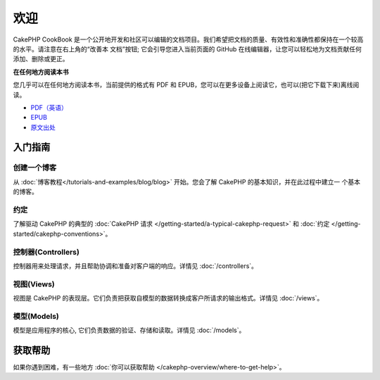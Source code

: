 .. CakePHP Cookbook documentation master file, created by
   sphinx-quickstart on Tue Jan 18 12:54:14 2011.
   You can adapt this file completely to your liking, but it should at least
   contain the root `toctree` directive.

欢迎
#######

CakePHP CookBook 是一个公开地开发和社区可以编辑的文档项目。我们希望把文档的质量、有效性和准确性都保持在一个较高的水平。请注意在右上角的“改善本
文档”按钮; 它会引导您进入当前页面的 GitHub 在线编辑器，让您可以轻松地为文档贡献任何添加、删除或更正。

.. container:: offline-download

    **在任何地方阅读本书**

    .. image:: /_static/img/read-the-book.jpg
       :alt: Read the Book - CakePHP

    您几乎可以在任何地方阅读本书，当前提供的格式有 PDF 和 EPUB，您可以在更多设备上阅读它，也可以(把它下载下来)离线阅读。

    - `PDF（英语） <../_downloads/en/CakePHPCookbook.pdf>`_
    - `EPUB <../_downloads/zh/CakePHPCookbook.epub>`_
    - `原文出处 <http://github.com/cakephp/docs>`_

入门指南
===============

创建一个博客
------------

从 :doc:`博客教程</tutorials-and-examples/blog/blog>` 开始。您会了解 CakePHP 的基本知识，并在此过程中建立一
个基本的博客。

约定
-----------

了解驱动 CakePHP 的典型的 :doc:`CakePHP 请求 </getting-started/a-typical-cakephp-request>`
和 :doc:`约定 </getting-started/cakephp-conventions>`。

控制器(Controllers)
-------------------

控制器用来处理请求，并且帮助协调和准备对客户端的响应。详情见 :doc:`/controllers`。

视图(Views)
-----------

视图是 CakePHP 的表现层。它们负责把获取自模型的数据转换成客户所请求的输出格式。详情见 :doc:`/views`。

模型(Models)
------------

模型是应用程序的核心, 它们负责数据的验证、存储和读取。详情见 :doc:`/models`。

获取帮助
============

如果你遇到困难，有一些地方 :doc:`你可以获取帮助 </cakephp-overview/where-to-get-help>`。



.. meta::
    :title lang=zh: .. CakePHP Cookbook documentation master file, created by
    :keywords lang=zh: doc models,documentation master,presentation layer,documentation project,quickstart,original source,sphinx,liking,cookbook,validity,conventions,validation,cakephp,accuracy,storage and retrieval,heart,blog,project hope
